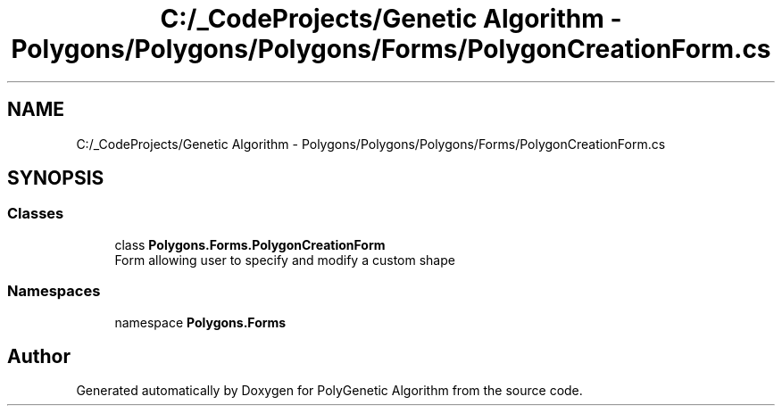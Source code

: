 .TH "C:/_CodeProjects/Genetic Algorithm - Polygons/Polygons/Polygons/Forms/PolygonCreationForm.cs" 3 "Sat Sep 16 2017" "Version 1.1.2" "PolyGenetic Algorithm" \" -*- nroff -*-
.ad l
.nh
.SH NAME
C:/_CodeProjects/Genetic Algorithm - Polygons/Polygons/Polygons/Forms/PolygonCreationForm.cs
.SH SYNOPSIS
.br
.PP
.SS "Classes"

.in +1c
.ti -1c
.RI "class \fBPolygons\&.Forms\&.PolygonCreationForm\fP"
.br
.RI "Form allowing user to specify and modify a custom shape "
.in -1c
.SS "Namespaces"

.in +1c
.ti -1c
.RI "namespace \fBPolygons\&.Forms\fP"
.br
.in -1c
.SH "Author"
.PP 
Generated automatically by Doxygen for PolyGenetic Algorithm from the source code\&.

